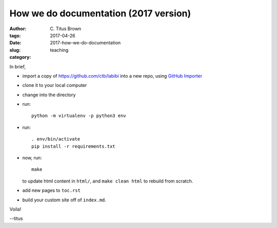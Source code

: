 How we do documentation (2017 version)
######################################

:author: C\. Titus Brown
:tags: 
:date: 2017-04-26
:slug: 2017-how-we-do-documentation
:category: teaching

In brief,

* import a copy of https://github.com/ctb/labibi into a new repo, using
  `GitHub Importer <https://help.github.com/articles/importing-a-repository-with-github-importer/>`__

* clone it to your local computer

* change into the directory

* run::

      python -m virtualenv -p python3 env

* run::

      . env/bin/activate
      pip install -r requirements.txt

* now, run::

      make

  to update html content in ``html/``, and ``make clean html`` to rebuild
  from scratch.

* add new pages to ``toc.rst``

* build your custom site off of ``index.md``.

Voila!

--titus
